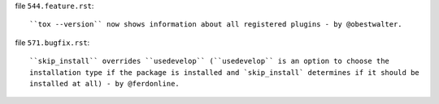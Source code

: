 file ``544.feature.rst``::

    ``tox --version`` now shows information about all registered plugins - by @obestwalter.


file ``571.bugfix.rst``::

    ``skip_install`` overrides ``usedevelop`` (``usedevelop`` is an option to choose the
    installation type if the package is installed and `skip_install` determines if it should be
    installed at all) - by @ferdonline.
